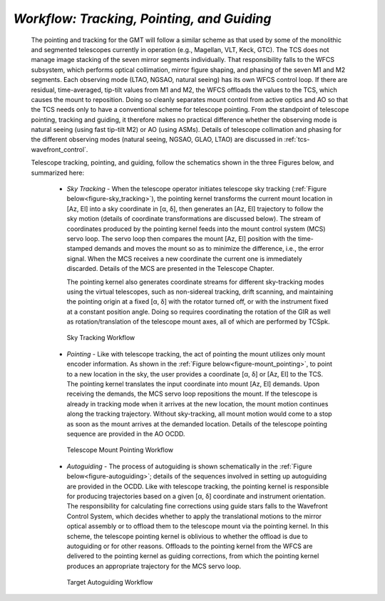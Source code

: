 
*Workflow: Tracking, Pointing, and Guiding*
...........................................

  The pointing and tracking for the GMT will follow a similar scheme as that used
  by some of the monolithic and segmented telescopes currently in operation (e.g.,
  Magellan, VLT, Keck, GTC). The TCS does not manage image stacking of the seven
  mirror segments individually. That responsibility falls to the WFCS subsystem,
  which performs optical collimation, mirror figure shaping, and phasing of the
  seven M1 and M2 segments. Each observing mode (LTAO, NGSAO, natural seeing) has
  its own WFCS control loop. If there are residual, time-averaged, tip-tilt values
  from M1 and M2, the WFCS offloads the values to the TCS, which causes the mount
  to reposition. Doing so cleanly separates mount control from active optics and
  AO so that the TCS needs only to have a conventional scheme for telescope
  pointing. From the standpoint of telescope pointing, tracking and guiding, it
  therefore makes no practical difference whether the observing mode is natural
  seeing (using fast tip-tilt M2) or AO (using ASMs). Details of telescope
  collimation and phasing for the different observing modes (natural seeing,
  NGSAO, GLAO, LTAO) are discussed in :ref:`tcs-wavefront_control`.

  Telescope tracking, pointing, and guiding, follow the schematics shown in the
  three Figures below, and summarized here:

    * *Sky Tracking* -
      When the telescope operator initiates telescope sky tracking
      (:ref:`Figure below<figure-sky_tracking>`), the pointing kernel transforms
      the current mount location in [Az, El] into a sky coordinate in [α, δ],
      then generates an [Az, El] trajectory to follow the sky motion (details of
      coordinate transformations are discussed below).  The stream of
      coordinates produced by the pointing kernel feeds into the mount control
      system (MCS) servo loop.  The servo loop then compares the mount [Az, El]
      position with the time-stamped demands and moves the mount so as to
      minimize the difference, i.e., the error signal.  When the MCS receives a
      new coordinate the current one is immediately discarded.  Details of the
      MCS are presented in the Telescope Chapter.
  
      The pointing kernel also generates coordinate streams for different
      sky-tracking modes using the virtual telescopes, such as non-sidereal
      tracking, drift scanning, and maintaining the pointing origin at a fixed
      [α, δ] with the rotator turned off, or with the instrument fixed at a
      constant position angle.  Doing so requires coordinating the rotation of
      the GIR as well as rotation/translation of the telescope mount axes, all
      of which are performed by TCSpk. 

    .. _figure-sky_tracking:

    .. figure:: _static/tcs-sky_tracking.png

       Sky Tracking Workflow

    * *Pointing* -
      Like with telescope tracking, the act of pointing the mount utilizes only
      mount encoder information.  As shown in the :ref:`Figure
      below<figure-mount_pointing>`, to point to a new location in the sky, the user
      provides a coordinate [α, δ] or [Az, El] to the TCS.  The pointing kernel
      translates the input coordinate into mount [Az, El] demands.  Upon receiving
      the demands, the MCS servo loop repositions the mount.  If the telescope is
      already in tracking mode when it arrives at the new location, the mount
      motion continues along the tracking trajectory.  Without sky-tracking, all
      mount motion would come to a stop as soon as the mount arrives at the
      demanded location.  Details of the telescope pointing sequence are provided
      in the AO OCDD.  

    .. _figure-mount_pointing:

    .. figure:: _static/tcs-mount_pointing.png

       Telescope Mount Pointing Workflow

    * *Autoguiding* -
      The process of autoguiding is shown schematically in the :ref:`Figure
      below<figure-autoguiding>`; details of the sequences involved in setting up
      autoguiding are provided in the OCDD. Like with telescope tracking, the
      pointing kernel is responsible for producing trajectories based on a given
      [α, δ] coordinate and instrument orientation. The responsibility for
      calculating fine corrections using guide stars falls to the Wavefront
      Control System, which decides whether to apply the translational motions to
      the mirror optical assembly or to offload them to the telescope mount via
      the pointing kernel. In this scheme, the telescope pointing kernel is
      oblivious to whether the offload is due to autoguiding or for other reasons.
      Offloads to the pointing kernel from the WFCS are delivered to the pointing
      kernel as guiding corrections, from which the pointing kernel produces an
      appropriate trajectory for the MCS servo loop.

    .. _figure-autoguiding:

    .. figure:: _static/tcs-autoguiding.png

       Target Autoguiding Workflow


